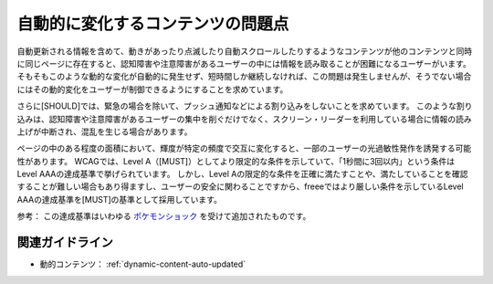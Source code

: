 .. _exp-dynamic-content-auto-update:

自動的に変化するコンテンツの問題点
------------------------------------

自動更新される情報を含めて、動きがあったり点滅したり自動スクロールしたりするようなコンテンツが他のコンテンツと同時に同じページに存在すると、認知障害や注意障害があるユーザーの中には情報を読み取ることが困難になるユーザーがいます。
そもそもこのような動的な変化が自動的に発生せず、短時間しか継続しなければ、この問題は発生しませんが、そうでない場合にはその動的変化をユーザーが制御できるようにすることを求めています。

さらに[SHOULD]では、緊急の場合を除いて、プッシュ通知などによる割り込みをしないことを求めています。
このような割り込みは、認知障害や注意障害があるユーザーの集中を削ぐだけでなく、スクリーン・リーダーを利用している場合に情報の読み上げが中断され、混乱を生じる場合があります。

ページの中のある程度の面積において、輝度が特定の頻度で交互に変化すると、一部のユーザーの光過敏性発作を誘発する可能性があります。
WCAGでは、Level A（[MUST]）としてより限定的な条件を示していて、「1秒間に3回以内」という条件はLevel AAAの達成基準で挙げられています。
しかし、Level Aの限定的な条件を正確に満たすことや、満たしていることを確認することが難しい場合もあり得ますし、ユーザーの安全に関わることですから、freeeではより厳しい条件を示しているLevel AAAの達成基準を[MUST]の基準として採用しています。

参考： この達成基準はいわゆる `ポケモンショック <https://ja.wikipedia.org/wiki/%E3%83%9D%E3%82%B1%E3%83%A2%E3%83%B3%E3%82%B7%E3%83%A7%E3%83%83%E3%82%AF>`_ を受けて追加されたものです。

関連ガイドライン
~~~~~~~~~~~~~~~~

*  動的コンテンツ： :ref:`dynamic-content-auto-updated`
